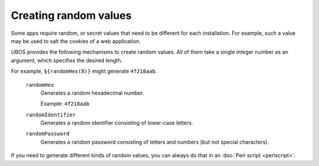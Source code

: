 Creating random values
======================

Some apps require random, or secret values that need to be different for
each installation. For example, such a value may be used to salt the
cookies of a web application.

UBOS provides the following mechanisms to create random values. All of them
take a single integer number as an argument, which specifies the desired length.

For example, ``${randomHex(8)}`` might generate ``4f218aab``.

   ``randomHex``
      Generates a random hexadecimal number.

      Example: ``4f218aab``

   ``randomIdentifier``
      Generates a random identifier consisting of lower-case letters.

   ``randomPassword``
      Generates a random password consisting of letters and numbers
      (but not special characters).

If you need to generate different kinds of random values, you can always
do that in an :doc:`Perl script <perlscript>`.
